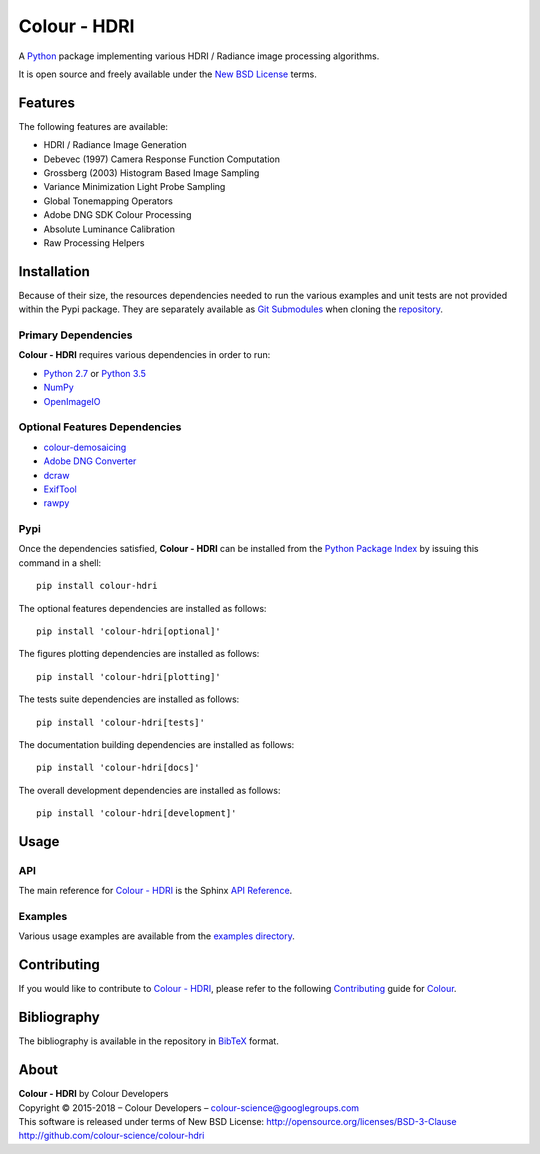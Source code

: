 Colour - HDRI
=============

..  image:: https://raw.githubusercontent.com/colour-science/colour-hdri/master/docs/_static/Radiance_001.png

.. start-badges

|travis| |coveralls| |codacy| |version|

.. |travis| image:: https://img.shields.io/travis/colour-science/colour-hdri/develop.svg?style=flat-square
    :target: https://travis-ci.org/colour-science/colour-hdri
    :alt: Develop Build Status
.. |coveralls| image:: http://img.shields.io/coveralls/colour-science/colour-hdri/develop.svg?style=flat-square
    :target: https://coveralls.io/r/colour-science/colour-hdri
    :alt: Coverage Status
.. |codacy| image:: https://img.shields.io/codacy/grade/290ad2c23b0749b99a1d548ca47d9062/develop.svg?style=flat-square
    :target: https://www.codacy.com/app/colour-science/colour-hdri
    :alt: Code Grade
.. |version| image:: https://img.shields.io/pypi/v/colour-hdri.svg?style=flat-square
    :target: https://pypi.python.org/pypi/colour-hdri
    :alt: Package Version

.. end-badges

A `Python <https://www.python.org/>`_ package implementing various
HDRI / Radiance image processing algorithms.

It is open source and freely available under the
`New BSD License <http://opensource.org/licenses/BSD-3-Clause>`_ terms.

Features
--------

The following features are available:

-   HDRI / Radiance Image Generation
-   Debevec (1997) Camera Response Function Computation
-   Grossberg (2003) Histogram Based Image Sampling
-   Variance Minimization Light Probe Sampling
-   Global Tonemapping Operators
-   Adobe DNG SDK Colour Processing
-   Absolute Luminance Calibration
-   Raw Processing Helpers

Installation
------------

Because of their size, the resources dependencies needed to run the various
examples and unit tests are not provided within the Pypi package. They are
separately available as
`Git Submodules <https://git-scm.com/book/en/v2/Git-Tools-Submodules>`_
when cloning the
`repository <https://github.com/colour-science/colour-hdri>`_.

Primary Dependencies
^^^^^^^^^^^^^^^^^^^^

**Colour - HDRI** requires various dependencies in order to run:

-  `Python 2.7 <https://www.python.org/download/releases/>`_ or
   `Python 3.5 <https://www.python.org/download/releases/>`_
-  `NumPy <http://www.numpy.org/>`_
-  `OpenImageIO <https://github.com/OpenImageIO/oiio>`_

Optional Features Dependencies
^^^^^^^^^^^^^^^^^^^^^^^^^^^^^^

-   `colour-demosaicing <https://github.com/colour-science/colour-demosaicing>`_
-   `Adobe DNG Converter <https://www.adobe.com/support/downloads/product.jsp?product=106&platform=Mac>`_
-   `dcraw <https://www.cybercom.net/~dcoffin/dcraw/>`_
-   `ExifTool <http://www.sno.phy.queensu.ca/~phil/exiftool/>`_
-   `rawpy <https://github.com/neothemachine/rawpy>`_

Pypi
^^^^

Once the dependencies satisfied, **Colour - HDRI** can be installed from
the `Python Package Index <http://pypi.python.org/pypi/colour-hdri>`_ by
issuing this command in a shell::

	pip install colour-hdri

The optional features dependencies are installed as follows::

    pip install 'colour-hdri[optional]'

The figures plotting dependencies are installed as follows::

    pip install 'colour-hdri[plotting]'

The tests suite dependencies are installed as follows::

    pip install 'colour-hdri[tests]'

The documentation building dependencies are installed as follows::

    pip install 'colour-hdri[docs]'

The overall development dependencies are installed as follows::

    pip install 'colour-hdri[development]'

Usage
-----

API
^^^

The main reference for `Colour - HDRI <https://github.com/colour-science/colour-hdri>`_
is the Sphinx `API Reference <https://colour-hdri.readthedocs.io/en/latest/api.html>`_.

Examples
^^^^^^^^

Various usage examples are available from the
`examples directory <https://github.com/colour-science/colour-hdri/tree/master/colour_hdri/examples>`_.

Contributing
------------

If you would like to contribute to `Colour - HDRI <https://github.com/colour-science/colour-hdri>`_,
please refer to the following `Contributing <http://colour-science.org/contributing/>`_
guide for `Colour <https://github.com/colour-science/colour>`_.

Bibliography
------------

The bibliography is available in the repository in
`BibTeX <https://github.com/colour-science/colour-hdri/blob/develop/BIBLIOGRAPHY.bib>`_
format.

About
-----

| **Colour - HDRI** by Colour Developers
| Copyright © 2015-2018 – Colour Developers – `colour-science@googlegroups.com <colour-science@googlegroups.com>`_
| This software is released under terms of New BSD License: http://opensource.org/licenses/BSD-3-Clause
| `http://github.com/colour-science/colour-hdri <http://github.com/colour-science/colour-hdri>`_
